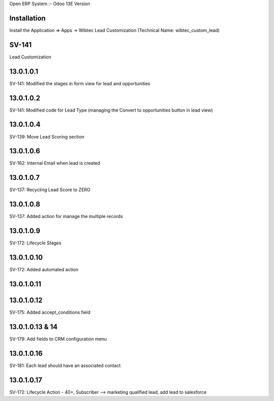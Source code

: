 Open ERP System :- Odoo 13E Version

Installation
============
Install the Application => Apps -> Wibtec Lead Customization (Technical Name: wibtec_custom_lead)

SV-141
=================
Lead Customization

13.0.1.0.1
==========
SV-141: Modified the stages in form view for lead and opportunities

13.0.1.0.2
==========
SV-141: Modified code for Lead Type (managing the Convert to opportunities button in lead view)

13.0.1.0.4
==========
SV-139: Move Lead Scoring section

13.0.1.0.6
==========
SV-162: Internal Email when lead is created

13.0.1.0.7
==========
SV-137: Recycling Lead Score to ZERO

13.0.1.0.8
==========
SV-137: Added action for manage the multiple records

13.0.1.0.9
==========
SV-172: Lifecycle Stages

13.0.1.0.10
===========
SV-172: Added automated action

13.0.1.0.11
===========

13.0.1.0.12
===========
SV-175: Added accept_conditions field

13.0.1.0.13 & 14
================
SV-179: Add fields to CRM configuration menu

13.0.1.0.16
===========
SV-181: Each lead should have an associated contact

13.0.1.0.17
===========
SV-172: Lifecycle Action - 40+, Subscriber --> marketing qualified lead, add lead to salesforce
